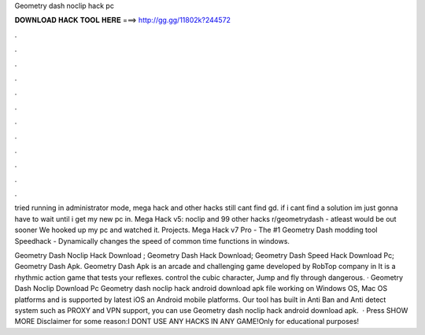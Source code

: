 Geometry dash noclip hack pc



𝐃𝐎𝐖𝐍𝐋𝐎𝐀𝐃 𝐇𝐀𝐂𝐊 𝐓𝐎𝐎𝐋 𝐇𝐄𝐑𝐄 ===> http://gg.gg/11802k?244572



.



.



.



.



.



.



.



.



.



.



.



.

tried running in administrator mode, mega hack and other hacks still cant find gd. if i cant find a solution im just gonna have to wait until i get my new pc in. Mega Hack v5: noclip and 99 other hacks r/geometrydash - atleast would be out sooner We hooked up my pc and watched it. Projects. Mega Hack v7 Pro - The #1 Geometry Dash modding tool Speedhack - Dynamically changes the speed of common time functions in windows.

Geometry Dash Noclip Hack Download ; Geometry Dash Hack Download; Geometry Dash Speed Hack Download Pc; Geometry Dash Apk. Geometry Dash Apk is an arcade and challenging game developed by RobTop company in It is a rhythmic action game that tests your reflexes. control the cubic character, Jump and fly through dangerous. · Geometry Dash Noclip Download Pc Geometry dash noclip hack android download apk file working on Windows OS, Mac OS platforms and is supported by latest iOS an Android mobile platforms. Our tool has built in Anti Ban and Anti detect system such as PROXY and VPN support, you can use Geometry dash noclip hack android download apk.  · Press SHOW MORE Disclaimer for some reason:I DONT USE ANY HACKS IN ANY GAME!Only for educational purposes!
